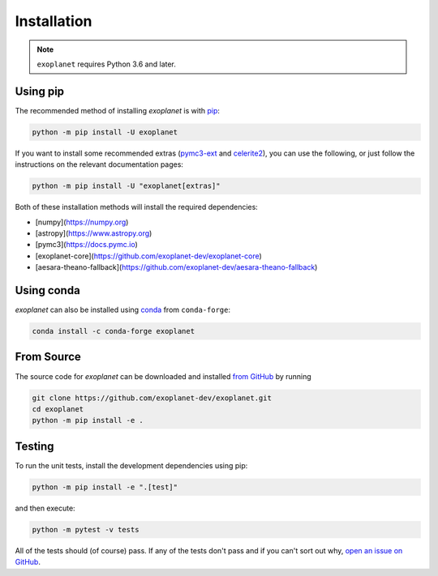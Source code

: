 .. _install:

Installation
============

.. note:: ``exoplanet`` requires Python 3.6 and later.

Using pip
---------

The recommended method of installing *exoplanet* is with `pip
<https://pip.pypa.io>`_:

.. code-block:: bash

    python -m pip install -U exoplanet

If you want to install some recommended extras (`pymc3-ext
<https://github.com/exoplanet-dev/pymc3-ext>`_ and `celerite2
<https://celerite2.readthedocs.io>`_), you can use the following, or just follow
the instructions on the relevant documentation pages:

.. code-block:: bash

    python -m pip install -U "exoplanet[extras]"

Both of these installation methods will install the required dependencies:

- [numpy](https://numpy.org)
- [astropy](https://www.astropy.org)
- [pymc3](https://docs.pymc.io)
- [exoplanet-core](https://github.com/exoplanet-dev/exoplanet-core)
- [aesara-theano-fallback](https://github.com/exoplanet-dev/aesara-theano-fallback)


Using conda
-----------

*exoplanet* can also be installed using `conda <https://docs.conda.io>`_ from
``conda-forge``:

.. code-block:: bash

    conda install -c conda-forge exoplanet


.. _source:

From Source
-----------

The source code for *exoplanet* can be downloaded and installed `from GitHub
<https://github.com/exoplanet-dev/exoplanet>`_ by running

.. code-block:: bash

    git clone https://github.com/exoplanet-dev/exoplanet.git
    cd exoplanet
    python -m pip install -e .


Testing
-------

To run the unit tests, install the development dependencies using pip:

.. code-block:: bash

    python -m pip install -e ".[test]"

and then execute:

.. code-block:: bash

    python -m pytest -v tests

All of the tests should (of course) pass. If any of the tests don't pass and if
you can't sort out why, `open an issue on GitHub
<https://github.com/exoplanet-dev/exoplanet/issues>`_.
